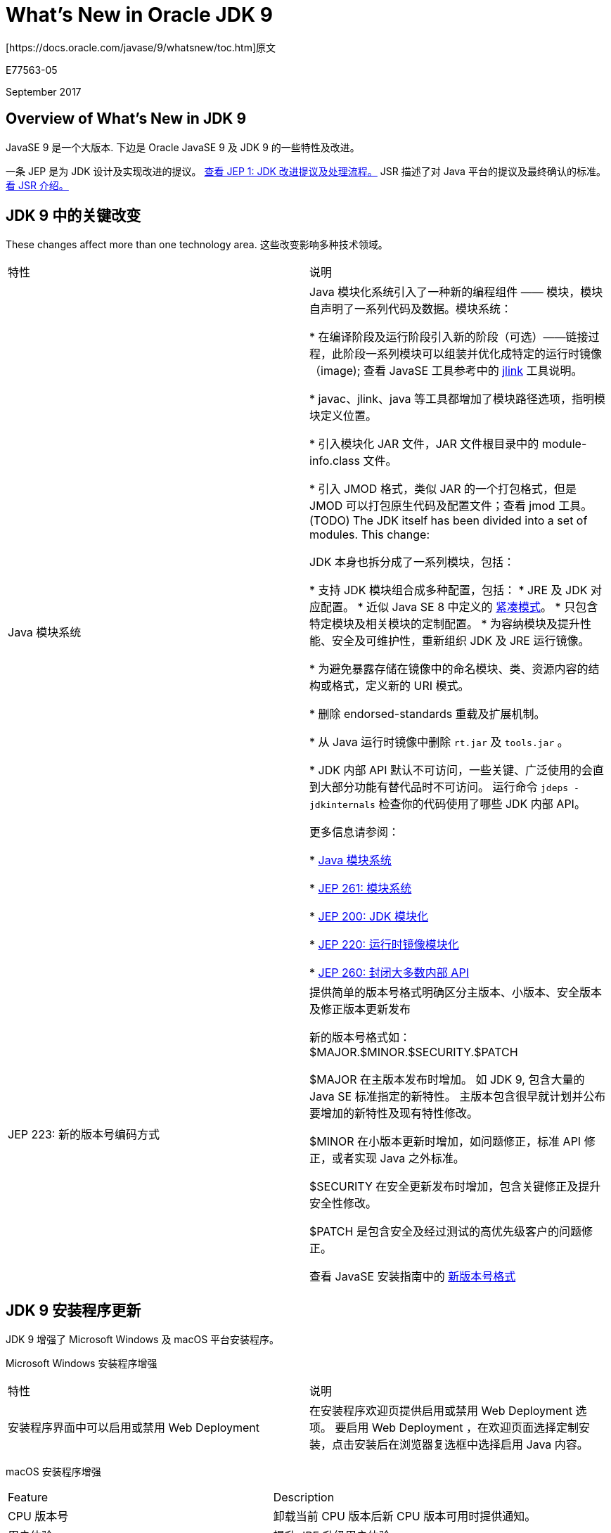 = What’s New in Oracle JDK 9
[https://docs.oracle.com/javase/9/whatsnew/toc.htm]原文

E77563-05

September 2017

== Overview of  What’s New in JDK 9
JavaSE 9 是一个大版本. 下边是 Oracle JavaSE 9 及 JDK 9 的一些特性及改进。

一条 JEP 是为 JDK 设计及实现改进的提议。
http://openjdk.java.net/jeps/1[查看 JEP 1: JDK 改进提议及处理流程。]
JSR 描述了对 Java 平台的提议及最终确认的标准。
https://www.jcp.org/en/jsr/overview[看 JSR 介绍。]

== JDK 9 中的关键改变
These changes affect more than one technology area.
这些改变影响多种技术领域。

|===
|特性 |说明
|Java 模块系统 |Java 模块化系统引入了一种新的编程组件 —— 模块，模块自声明了一系列代码及数据。模块系统：

* 在编译阶段及运行阶段引入新的阶段（可选）——链接过程，此阶段一系列模块可以组装并优化成特定的运行时镜像（image);
查看 JavaSE 工具参考中的 https://docs.oracle.com/javase/9/tools/jlink.htm[jlink] 工具说明。

* javac、jlink、java 等工具都增加了模块路径选项，指明模块定义位置。

* 引入模块化 JAR 文件，JAR 文件根目录中的 module-info.class 文件。

* 引入 JMOD 格式，类似 JAR 的一个打包格式，但是 JMOD 可以打包原生代码及配置文件；查看 jmod 工具。(TODO)
The JDK itself has been divided into a set of modules. This change:


JDK 本身也拆分成了一系列模块，包括：

* 支持 JDK 模块组合成多种配置，包括：
    * JRE 及 JDK 对应配置。
    * 近似 Java SE 8 中定义的 http://openjdk.java.net/jeps/161[紧凑模式]。
    * 只包含特定模块及相关模块的定制配置。
* 为容纳模块及提升性能、安全及可维护性，重新组织 JDK 及 JRE 运行镜像。

* 为避免暴露存储在镜像中的命名模块、类、资源内容的结构或格式，定义新的 URI 模式。

* 删除 endorsed-standards 重载及扩展机制。

* 从 Java 运行时镜像中删除 `rt.jar` 及 `tools.jar` 。

* JDK 内部 API 默认不可访问，一些关键、广泛使用的会直到大部分功能有替代品时不可访问。
    运行命令 `jdeps -jdkinternals` 检查你的代码使用了哪些 JDK 内部 API。

更多信息请参阅：

* http://openjdk.java.net/projects/jigsaw/spec/[Java 模块系统]

* http://openjdk.java.net/jeps/261[JEP 261: 模块系统]

* http://openjdk.java.net/jeps/200[JEP 200: JDK 模块化]

* http://openjdk.java.net/jeps/220[JEP 220: 运行时镜像模块化]

* http://openjdk.java.net/jeps/260[JEP 260: 封闭大多数内部 API]


|JEP 223: 新的版本号编码方式
|
提供简单的版本号格式明确区分主版本、小版本、安全版本及修正版本更新发布


新的版本号格式如：
$MAJOR.$MINOR.$SECURITY.$PATCH

$MAJOR 在主版本发布时增加。
如 JDK 9, 包含大量的 Java SE 标准指定的新特性。
主版本包含很早就计划并公布要增加的新特性及现有特性修改。

$MINOR 在小版本更新时增加，如问题修正，标准 API 修正，或者实现 Java 之外标准。

$SECURITY 在安全更新发布时增加，包含关键修正及提升安全性修改。


$PATCH 是包含安全及经过测试的高优先级客户的问题修正。

查看 JavaSE 安装指南中的 https://docs.oracle.com/javase/9/install/version-string-format.htm[新版本号格式]
|===


== JDK 9 安装程序更新

JDK 9 增强了 Microsoft Windows 及 macOS 平台安装程序。


Microsoft Windows 安装程序增强
|===
|特性	|说明
|安装程序界面中可以启用或禁用 Web Deployment
|在安装程序欢迎页提供启用或禁用 Web Deployment 选项。
要启用 Web Deployment ，在欢迎页面选择定制安装，点击安装后在浏览器复选框中选择启用 Java 内容。
|===

macOS 安装程序增强

|===
|Feature	|Description
|CPU 版本号
|卸载当前 CPU 版本后新 CPU 版本可用时提供通知。

|用户体验
|提升 JRE 升级用户体验。
|===

== JDK 9 工具更新
JDK 9 中这些工具有增强。
|===
|特性	|说明

|JEP 222: jshell: Java 命令行 (Read-Eval-Print Loop)(**老唐：直接输入 jshell 进入命令行模式，可以写简单的代码直接允许)
|Java 平台增加了 Read-Eval-Print Loop (REPL) 功能。

`jshell` 工具提供了命令行接口用于执行 Java 语言的声明、语句及表达式

jshell 即时反馈能方便原型试验及探索代码不同参数选项。

即时反馈加上启动表达式对于学习 Java 语言或者新的 API 或新特性都很有帮助。

参考 JavaSE 工具参考中的 https://docs.oracle.com/javase/9/tools/jshell.htm[jshell] ，及 JavaSE Java Shell 用户指南中的 https://docs.oracle.com/javase/9/jshell/introduction-jshell.htm[JShell 介绍]

The JShell API enables applications to leverage REPL functionality. See the jdk.jshell package.

JShell API 允许应用程序借助 REPL 功能。参考 https://docs.oracle.com/javase/9/docs/api/jdk.jshell-summary.html[jdk.jshell] 包.

|JEP 228: Add More Diagnostic Commands
|Defines additional diagnostic commands to improve the ability to diagnose issues with Hotspot and the JDK.

See jcmd in Java Platform, Standard Edition Tools Reference.

|JEP 231: Remove Launch-Time JRE Version Selection
|Removes the ability to request a version of the JRE that is not the JRE being launched at launch time.

Modern applications are typically deployed through Java Web Start (with a JNLP file), native OS packaging systems, or active installers. These technologies have their own methods to manage the JREs needed by finding or downloading and updating the required JRE as needed. This makes launch-time JRE version selection obsolete.

|JEP 238: Multi-Release JAR Files
|Extends the JAR file format to enable multiple, Java release-specific versions of class files to coexist in a single archive.

A multirelease JAR (MRJAR) contains additional, versioned directories for classes and resources specific to particular Java platform releases. Specify versioned directories with the jar tool's --release option.

|JEP 240: Remove the JVM TI hprof Agent
|Removes the hprof agent from the JDK. The hprof agent was written as demonstration code for the JVM Tool Interface and not intended to be a production tool.

The useful features of the hprof agent have been superseded by better alternatives.

Note:
While the hprof agent has been removed, it is still possible to create heap dumps in the hprof format using jmap or other diagnostic tools. See Diagnostic Tools in Java Platform, Standard Edition Troubleshooting Guide.

|JEP 241: Remove the jhat Tool
|Removes the jhat tool from the JDK.

The jhat tool was an experimental and unsupported tool added in JDK 6. It is out of date; superior heap visualizers and analyzers have been available for many years.

|JEP 245: Validate JVM Command-Line Flag Arguments
|Validates arguments to all numerical JVM command-line flags to avoid failures and instead displays an appropriate error message if they are found to be invalid.

Range and optional constraint checks have been implemented for arguments that require a user-specified numerical value.

See java and Validate Java Virtual Machine Flag Arguments in Java Platform, Standard Edition Tools Reference.

|JEP 247: Compile for Older Platform Versions
|Enhances javac so that it can compile Java programs to run on selected earlier versions of the platform.

When using the -source or -target options, the compiled program might accidentally use APIs that are not supported on the given target platform. The --release option will prevent accidental use of APIs.

See javac in Java Platform, Standard Edition Tools Reference.

|JEP 282: jlink: The Java Linker
|Assembles and optimizes a set of modules and their dependencies into a custom runtime image as defined in JEP 220.

The jlink tool defines a plug-in mechanism for transformation and optimization during the assembly process, and for the generation of alternative image formats. It can create a custom runtime optimized for a single program. JEP 261 defines link time as an optional phase between the phases of compile time and run time. Link time requires a linking tool that assembles and optimizes a set of modules and their transitive dependencies to create a runtime image or executable.

See jlink in Java Platform, Standard Edition Tools Reference.
|===

== What’s New for Security in JDK 9
These are the security enhancements in JDK 9.

Feature	Description
JEP 219: Datagram Transport Layer Security (DTLS)
Enables Java Secure Socket Extension (JSSE) API and the SunJSSE security provider to support DTLS Version 1.0 and DTLS Version 1.2 protocols.

See Datagram Transport Layer Security (DTLS) in Java Platform, Standard Edition Security Developer's Guide.

JEP 244: TLS Application-Layer Protocol Negotiation Extension

Enables the client and server in a Transport Layer Security (TLS) connection to negotiate the application protocol to be used. With Application-Layer Protocol Negotiation (ALPN), the client sends the list of supported application protocols as part of the TLS ClientHello message. The server chooses a protocol and returns the selected protocol as part of the TLS ServerHello message. The application protocol negotiation can be accomplished within the TLS handshake, without adding network round-trips.

See TLS Handshake and Application Layer Protocol Negotiation in Java Platform, Standard Edition Security Developer's Guide.

JEP 249: OCSP Stapling for TLS
Enables the server in a TLS connection to check for a revoked X.509 certificate revocation. The server does this during TLS handshaking by contacting an Online Certificate Status Protocol (OCSP) responder for the certificate in question. It then attaches or "staples" the revocation information to the certificate that it returns to the client so that the client can take appropriate action.

Enables the client to request OCSP stapling from a TLS server. The client checks stapled responses from servers that support the feature.

See OCSP Stapling in Java Platform, Standard Edition Security Developer's Guide.

JEP 246: Leverage CPU Instructions for GHASH and RSA
Improves performance ranging from 34x to 150x for AES/GCM/NoPadding using GHASH HotSpot intrinsics. GHASH intrinsics are accelerated by the PCLMULQDQ instruction on Intel x64 CPU and the xmul/xmulhi instructions on SPARC.

Improves performance up to 50% for BigInteger squareToLen and BigInteger mulAdd methods using RSA HotSpot intrinsics. RSA intrinsics apply to the java.math.BigInteger class on Intel x64.

A new security property jdk.security.provider.preferred is introduced to configure providers that offer significant performance gains for specific algorithms.

See Configuring the Preferred Provider for Specific Algorithms in Java Platform, Standard Edition Security Developer's Guide.

JEP 273: DRBG-Based SecureRandom Implementations
Provides the functionality of Deterministic Random Bit Generator (DRBG) mechanisms as specified in NIST SP 800-90Ar1 in the SecureRandom API.

The DRBG mechanisms use modern algorithms as strong as SHA-512 and AES-256. Each of these mechanisms can be configured with different security strengths and features to match user requirements.

See Generating Random Numbers in Java Platform, Standard Edition Security Developer's Guide.

JEP 288: Disable SHA-1 Certificates
Improves the security configuration of the JDK by providing a more flexible mechanism to disable X.509 certificate chains with SHA-1-based signatures.

Disables SHA-1 in TLS Server certificate chains anchored by roots included by default in the JDK; local or enterprise certificate authorities (CAs) are not affected.

The jdk.certpath.disabledAlgorithms security property is enhanced with several new constraints that allow greater control over the types of certificates that can be disabled.

See JEP 288.

JEP 229: Create PKCS12 Keystores by Default
Modifies the default keystore type from JKS to PKCS12. PKCS#12 is an extensible, standard, and widely supported format for storing cryptographic keys. PKCS12 keystores improve confidentiality by storing private keys, trusted public key certificates, and secret keys. This feature also opens opportunities for interoperability with other systems such as Mozilla, Microsoft's Internet Explorer, and OpenSSL that support PKCS12.

The SunJSSE provider supplies a complete implementation of the PKCS12 java.security.KeyStore format for reading and writing PKCS12 files.

See Key Management in Java Platform, Standard Edition Security Developer's Guide.

The keytool key and certificate management utility can create PKCS12 keystores.

See Creating a Keystore in Java Platform, Standard Edition Security Developer's Guide and keytool in Java Platform, Standard Edition Tools Reference.

JEP 287: SHA-3 Hash Algorithms
Supports SHA-3 cryptographic hash functions as specified in NIST FIPS 202.

The following additional standard algorithms are supported by the java.security.MessageDigest API: SHA3-224, SHA3-256, SHA3-384, and SHA3-512.

The following providers support SHA-3 algorithm enhancements:

SUN provider: SHA3-224, SHA3-256, SHA3-384, and SHA3-512
OracleUcrypto provider: SHA-3 digests supported by Solaris 12.0
== What’s New for Deployment in JDK 9
These are the deployment enhancements in JDK 9.

Feature	Description
Deprecate the Java Plug-in
Deprecates the Java Plug-in and associated applet technologies in Oracle's JDK 9 builds. While still available in JDK 9, these technologies will be considered for removal from the Oracle JDK and JRE in a future release.

Applets and JavaFX applications embedded in a web page require the Java Plug-in to run. Consider rewriting these types of applications as Java Web Start or self-contained applications.

See Migrating Java Applets to Java Web Start and JNLP and Self-Contained Application Packaging in Java Platform, Standard Edition Deployment Guide.

Enhanced Java Control Panel
Improves the grouping and presentation of options within the Java Control Panel. Information is easier to locate, a search field is available, and modal dialog boxes are no longer used. Note that the location of some options has changed from previous versions of the Java Control Panel.

See Java Control Panel in Java Platform, Standard Edition Deployment Guide.

JEP 275: Modular Java Application Packaging
Integrates features from Project Jigsaw into the Java Packager, including module awareness and custom runtime creation.

Leverages the jlink tool to create smaller packages.

Creates applications that use the JDK 9 runtime only. Cannot be used to package applications with an earlier release of the JRE.

See Customization of the JRE and Packaging for Modular Applications in Java Platform, Standard Edition Deployment Guide.

JEP 289: Deprecate the Applet API
Deprecates the Applet API, which is becoming less useful as web browser vendors remove support for Java browser plug-ins. While still available in JDK 9, the Applet class will be considered for removal in a future release. Consider rewriting applets as Java Web Start or self-contained applications.

See Migrating Java Applets to Java Web Start and JNLP and Self-Contained Application Packaging in Java Platform, Standard Edition Deployment Guide.

== What’s New for the Java Language in JDK 9
A few very small language changes are included in Java SE 9.

Feature	Description
JEP 213: Milling Project Coin
Identifies a few small changes:

Allow @SafeVargs on private instance methods.

Allow effectively final variables to be used as resources in the try-with-resources statement.

Allow the diamond with anonymous classes if the argument type of the inferred type is denotable.

Complete the removal, begun in Java SE 8, of the underscore from the set of legal identifier names.

Add support for private interface methods.

See Java Language Changes for Java SE 9 in Java Platform, Standard Edition Java Language Updates.

== What’s New for Javadoc in JDK 9
Javadoc enhancements include the following: a simplified Doclet API, Javadoc search, support for generating HTML5 output, and support for documentation comments in module systems.

Feature	Description
JEP 221: Simplified Doclet API
Replaces the old Doclet API with a new simplified API that leverages other standard, existing APIs. The standard doclet has been rewritten to use the new Doclet API.

Note:
The existing API and old standard doclet are available, but have not been updated to support new language features, such as modules.
JEP 224: HTML5 Javadoc
Supports generating HTML5 output. To get fully compliant HTML5 output, ensure that any HTML content provided in documentation comments are compliant with HTML5.

JEP 225: Javadoc Search
Provides a search box to the generated API documentation. Use this search box to find program elements, tagged words, and phrases within the documentation.

JEP 261: Module System
Supports documentation comments in module declarations. Includes new command-line options to configure the set of modules to be documented and generates a new summary page for any modules being documented.

== What’s New for the JVM in JDK 9
These are the JVM enhancements in JDK 9.

Feature	Description
JEP 165: Compiler Control
Provides a way to control JVM compilation through compiler directive options. The level of control is runtime-manageable and method-specific. Compiler Control supersedes, and is backward compatible, with CompileCommand.

See Compiler Control in Java Platform, Standard Edition Java Virtual Machine Guide.

JEP 197: Segmented Code Cache
Divides the code cache into distinct segments, each of which contains compiled code of a particular type, to improve performance and enable future extensions.

See java in Java Platform, Standard Edition Tools Reference.

JEP 276: Dynamic Linking of Language-Defined Object Models
Dynamically links high-level object operations at run time, such as read a property, write a property, and invoke a function, to the appropriate target method handles. It links these operations to target method handles based on the actual types of the values passed. These object operations are expressed as invokedynamic sites.

While java.lang.invoke provides a low-level API for dynamic linking of invokedynamic call sites, it doesn't provide a way to express higher level operations on objects nor methods that implement them.

With the package jdk.dynalink, you can implement programming languages whose expressions contain dynamic types (types that cannot be determined statically) and whose operations on these dynamic types are expressed as invokedynamic call sites (because the language's object model or type system doesn't closely match that of the JVM).

== What’s New for JVM Tuning in JDK 9
These are the JVM tuning enhancements in JDK 9.

Feature	Description
Improve G1 Usability, Determinism, and Performance
Enhances the Garbage-First (G1) garbage collector to automatically determine several important memory-reclamation settings. Previously these settings had to be set manually to obtain optimal results. In addition, fixes issues with the usability, determinism, and performance of the G1 garbage collector.

JEP 158: Unified JVM Logging
Introduces a common logging system for all components of the JVM.

See the -Xloggc java option in Java Platform, Standard Edition Tools Reference.

JEP 214: Remove GC Combinations Deprecated in JDK 8
Removes garbage collector (GC) combinations that were deprecated in JDK 8.

This means that the following GC combinations no longer exist:

DefNew + CMS
ParNew + SerialOld
Incremental CMS
The "foreground" mode for Concurrent Mark Sweep (CMS) has also been removed. The following command-line flags have been removed:

-Xincgc
-XX:+CMSIncrementalMode
-XX:+UseCMSCompactAtFullCollection
-XX:+CMSFullGCsBeforeCompaction
-XX:+UseCMSCollectionPassing
The command line flag -XX:+UseParNewGC no longer has an effect. ParNew can only be used with CMS and CMS requires ParNew. Thus, the -XX:+UseParNewGC flag has been deprecated and will likely be removed in a future release.

JEP 248: Make G1 the Default Garbage Collector
Makes Garbage-First (G1) the default garbage collector (GC) on 32- and 64-bit server configurations. Using a low-pause collector such as G1 provides a better overall experience, for most users, than a throughput-oriented collector such as the Parallel GC, which was previously the default.

See Garbage-First Garbage Collector in Java Platform, Standard Edition HotSpot Virtual Machine Garbage Collection Tuning Guide
JEP 271: Unified GC Logging
Reimplements Garbage Collection (GC) logging using the unified JVM logging framework introduced in JEP 158. GC logging is re-implemented in a manner consistent with the current GC logging format; however, some differences exist between the new and old formats.

See Enable Logging with the JVM Unified Logging Framework in Java Platform, Standard Edition Tools Reference.

JEP 291: Deprecate the Concurrent Mark Sweep (CMS) Garbage Collector
Deprecates the Concurrent Mark Sweep (CMS) garbage collector. A warning message is issued when it is requested on the command line, using the -XX:+UseConcMarkSweepGC option. The Garbage-First (G1) garbage collector is intended to be a replacement for most uses of CMS.

== What’s New for Core Libraries in JDK 9
Feature	Description
JEP 102: Process API Updates
Improves the API for controlling and managing operating system processes.

The ProcessHandle class provides the process's native process ID, arguments, command, start time, accumulated CPU time, user, parent process, and descendants. The class can also monitor processes' liveness and destroy processes. With the ProcessHandle.onExit method, the asynchronous mechanisms of the CompletableFuture class can perform an action when the process exits.

See Process API in Java Platform, Standard Edition Java Core Libraries Developer's Guide, java.lang.Process, and java.lang.ProcessHandle.

JEP 193: Variable Handles
Defines a standard means to invoke the equivalents of java.util.concurrent.atomic and sun.misc.Unsafe operations upon object fields and array elements.

Defines a standard set of fence operations, which consist of VarHandle static methods that enable fine-grained control of memory ordering. This is an alternative to sun.misc.Unsafe, which provides a nonstandard set of fence operations.

Defines a standard reachability fence operation to ensure that a referenced object remains strongly reachable.

JEP 254: Compact Strings
Adopts a more space-efficient internal representation for strings. Previously, the String class stored characters in a char array, using two bytes (16 bits) for each character. The new internal representation of the String class is a byte array plus an encoding-flag field.

This is purely an implementation change, with no changes to existing public interfaces.

See the CompactStrings option of the java command in Java Platform, Standard Edition Tools Reference.

JEP 264: Platform Logging API and Service
Defines a minimal logging API that platform classes can use to log messages, together with a service interface for consumers of those messages. A library or application can provide an implementation of this service to route platform log messages to the logging framework of its choice. If no implementation is provided, then a default implementation based on the java.util.logging API is used.

JEP 266: More Concurrency Updates
Adds further concurrency updates to those introduced in JDK 8 in JEP 155: Concurrency Updates, including an interoperable publish-subscribe framework and enhancements to the CompletableFuture API.

JEP 268: XML Catalogs
Adds a standard XML Catalog API that supports the Organization for the Advancement of Structured Information Standards (OASIS) XML Catalogs version 1.1 standard. The API defines catalog and catalog-resolver abstractions that can be used as an intrinsic or external resolver with the JAXP processors that accept resolvers.

Existing libraries or applications that use the internal catalog API will need to migrate to the new API to take advantage of the new features.

See XML Catalog API in Java Platform, Standard Edition Java Core Libraries Developer's Guide.

JEP 269: Convenience Factory Methods for Collections
Makes it easier to create instances of collections and maps with small numbers of elements. New static factory methods on the List, Set, and Map interfaces make it simpler to create immutable instances of those collections.

For example:
Set<String> alphabet = Set.of("a", "b", "c");
See Creating Immutable Lists, Sets, and Maps in Java Platform, Standard Edition Java Core Libraries Developer's Guide. For API documentation, see Immutable Set Static Factory Methods, Immutable Map Static Factory Methods, and Immutable List Static Factory Methods.

JEP 274: Enhanced Method Handles
Enhances the MethodHandle, MethodHandles, and MethodHandles.Lookup classes of the java.lang.invoke package to ease common use cases and enable better compiler optimizations.

Additions include:
In the MethodHandles class in the java.lang.invoke package, provide new MethodHandle combinators for loops and try/finally blocks.

Enhance the MethodHandle and MethodHandles classes with new MethodHandle combinators for argument handling.

Implement new lookups for interface methods and, optionally, super constructors in the MethodHandles.Lookup class.

JEP 277: Enhanced Deprecation
Revamps the @Deprecated annotation to provide better information about the status and intended disposition of an API in the specification. Two new elements have been added:
@Deprecated(forRemoval=true) indicates that the API will be removed in a future release of the Java SE platform.

@Deprecated(since="version") contains the Java SE version string that indicates when the API element was deprecated, for those deprecated in Java SE 9 and beyond.

For example: @Deprecated(since="9", forRemoval=true)

@Deprecated annotations in the core platform have been updated.

You can use a new tool, jdeprscan, to scan a class library (JAR file) for uses of deprecated JDK API elements.

See Enhanced Deprecation in Java Platform, Standard Edition Java Core Libraries Developer's Guide.

See jdperscan in Java Platform, Standard Edition Tools Reference.

JEP 285: Spin-Wait Hints
Defines an API that enables Java code to hint that a spin loop is executing. A spin loop repeatedly checks to see if a condition is true, such as when a lock can be acquired, after which some computation can be safely performed followed by the release of the lock. This API is purely a hint, and carries no semantic behavior requirements. See the method Thread.onSpinWait.

JEP 290: Filter Incoming Serialization Data
Allows incoming streams of object-serialization data to be filtered to improve both security and robustness. Object-serialization clients can validate their input more easily, and exported Remote Method Invocation (RMI) objects can validate invocation arguments more easily as well.

Serialization clients implement a filter interface that is set on an ObjectInputStream. For RMI, the object is exported through a RemoteServerRef that sets the filter on the MarshalInputStream to validate the invocation arguments as they are unmarshalled.

JEP 259: Stack-Walking API
Provides a stack-walking API that allows easy filtering and lazy access to the information in stack traces.

The API supports both short walks that stop at a frame that matches given criteria, and long walks that traverse the entire stack. Stopping at a frame that matches a given criteria avoids the cost of examining all the frames if the caller is interested only in the top frames on the stack. The API enables access to Class objects when the stack walker is configured to do so. See the class java.lang.Stackwalker.

JEP 255: Merge Selected Xerces 2.11.0 Updates into JAXP
Updates the JDK to support the 2.11.0 version of the Xerces parser. There is no change to the public JAXP API.

The changes are in the following categories of Xerces 2.11.0: Datatypes, DOM L3 Serializer, XPointer, Catalog Resolver, and XML Schema Validation (including bug fixes, but not the XML Schema 1.1 development code).

What's New for Nashorn in JDK 9
These are the Nashorn enhancements in JDK 9.

Feature	Description
JEP 236: Parser API for Nashorn
Enables applications, in particular IDEs and server-side frameworks, to parse and analyze ECMAScript code.

Parse ECMAScript code from a string, URL, or file with methods from the Parser class. These methods return an instance of CompilationUnitTree, which represents ECMAScript code as an abstract syntax tree.

The package jdk.nashorn.api.tree contains the Nashorn parser API.

JEP 292: Implement Selected ECMAScript 6 Features in Nashorn	Implements many new features introduced in the 6th edition of ECMA-262, also known as ECMAScript 6, or ES6 for short. Implemented features include the following:
Template strings
let, const, and block scope
Iterators and for..of loops
Map, Set, WeakMap, and WeakSet
Symbols
Binary and octal literals
== What’s New for Client Technologies in JDK 9
These are the client technologies enhancements in JDK 9.

Feature	Description
JEP 251: Multi-Resolution Images
Enables a set of images with different resolutions to be encapsulated into a single multiresolution image. This could be useful for applications to adapt to display devices whose resolutions may vary from approximately 96dpi to 300dpi during run time.

The interface java.awt.image.MultiResolutionImage encapsulates a set of images with different resolutions into a single multiresolution image, which enables applications to easily manipulate and display images with resolution variants.

JEP 253: Prepare JavaFX UI Controls and CSS APIs for Modularization
Provides public APIs for JavaFX UI controls and CSS functionality that were previously available only through internal packages but are now inaccessible due to modularization.

The new package javafx.scene.control.skin consists of a set of classes that provides a default implementation for the skin (or the look) of each UI control.

The new class CssParser is a CSS parser that returns a Stylesheet object, which gives you more control over the CSS styling of your application. It’s part of the CSS API (the javafx.css package). The CSS API includes new support classes, including a set of standard converters used by the parser; see the javafx.css.converter package.

JEP 256: BeanInfo Annotations
Replaces the @beaninfo Javadoc tag with the annotation types JavaBean, BeanProperty, and SwingContainer.

These annotation types set the corresponding feature attributes during BeanInfo generation at runtime. Thus, you can more easily specify these attributes directly in Bean classes instead of creating a separate BeanInfo class for every Bean class. It also enables the removal of automatically generated classes, which makes it easier to modularize the client library.

JEP 262: TIFF Image I/O
Adds Tag Image File Format (TIFF) reading and writing as standard to the package javax.imageio. The new package javax.imageio.plugins.tiff provides classes that simplify the optional manipulation of TIFF metadata.

JEP 263: HiDPI Graphics on Windows and Linux
Automatically scales and sizes AWT and Swing components for High Dots Per Inch (HiDPI) displays on Windows and Linux.

The JDK already supports HiDPI "retina displays" on OS X.

Prior to this release, on Windows and Linux, Java applications were sized and rendered based on pixels, even on HiDPI displays that can have pixel densities two to three times as high as traditional displays. This led to GUI components and windows that were too small to read or use.

JEP 272: Platform-Specific Desktop Features
Adds additional methods to the class java.awt.Desktop that enable you to interact with the desktop, including the following:

Show custom About and Preferences windows.
Handle requests to open or print a list of files.
Handle requests to open a URL.
Open the native help viewer application.
Set the default menu bar.
Enable or disable the application to be suddenly terminated.
These new methods replace the functionality of the internal APIs contained in the OS X package com.apple.eawt, which are not accessible by default in JDK 9. Note that the package com.apple.eio is no longer accessible.

JEP 283: Enable GTK 3 on Linux
Enables Java graphical applications, whether based on JavaFX, Swing, or Abstract Window Toolkit (AWT), to use either the GTK+ version 2 or version 3 on Linux or Solaris.

By default, the JDK on Linux or Solaris uses GTK+ 2 if available; if not, it uses GTK+ 3.

To use a specific version of GTK+, set the system property jdk.gtk.version. This system property may have a value of 2, 2.2, or 3. You must set this property before your application loads GTK+, and it must not conflict with a GTK+ version that may have been loaded earlier by another toolkit.

== What’s New for Internationalization in JDK 9
These are the internationalization enhancements in JDK 9.

Feature	Description
JEP 267: Unicode 8.0
Supports Unicode 8.0. JDK 8 supported Unicode 6.2.

The Unicode 6.3, 7.0 and 8.0 standards combined introduced 10,555 characters, 29 scripts, and 42 blocks, all of which are supported in JDK 9.

JEP 252: CLDR Locale Data Enabled by Default
Uses the Common Locale Data Repository's (CLDR) XML-based locale data, first added in JDK 8, as the default locale data in JDK 9. In previous releases, the default was JRE.

To enable behavior compatible with JDK 8, set the system property java.locale.providers to a value with COMPAT ahead of CLDR.

See CLDR Locale Data Enabled by Default in Java Platform, Standard Edition Internationalization Guide.

JEP 226: UTF-8 Properties Files
Loads properties files in UTF-8 encoding. In previous releases, ISO-8859-1 encoding was used when loading property resource bundles. UTF-8 is a much more convenient way to represent non-Latin characters.

Most existing properties files should not be affected.

See UTF-8 Properties Files in Java Platform, Standard Edition Internationalization Guide.

Documentation Accessibility
For information about Oracle's commitment to accessibility, visit the Oracle Accessibility Program website at http://www.oracle.com/pls/topic/lookup?ctx=acc&id=docacc.

Access to Oracle Support

Oracle customers that have purchased support have access to electronic support through My Oracle Support. For information, visit http://www.oracle.com/pls/topic/lookup?ctx=acc&id=info or visit http://www.oracle.com/pls/topic/lookup?ctx=acc&id=trs if you are hearing impaired.

Java Platform, Standard Edition == What’s New in Oracle JDK 9, Release 9

E77563-05

Copyright © 2017, Oracle and/or its affiliates. All rights reserved.

This document summarizes features and enhancements in Java SE 9 and in JDK 9, Oracle's implementation of Java SE 9.

This software and related documentation are provided under a license agreement containing restrictions on use and disclosure and are protected by intellectual property laws. Except as expressly permitted in your license agreement or allowed by law, you may not use, copy, reproduce, translate, broadcast, modify, license, transmit, distribute, exhibit, perform, publish, or display any part, in any form, or by any means. Reverse engineering, disassembly, or decompilation of this software, unless required by law for interoperability, is prohibited.

The information contained herein is subject to change without notice and is not warranted to be error-free. If you find any errors, please report them to us in writing.

If this is software or related documentation that is delivered to the U.S. Government or anyone licensing it on behalf of the U.S. Government, then the following notice is applicable:

U.S. GOVERNMENT END USERS: Oracle programs, including any operating system, integrated software, any programs installed on the hardware, and/or documentation, delivered to U.S. Government end users are "commercial computer software" pursuant to the applicable Federal Acquisition Regulation and agency-specific supplemental regulations. As such, use, duplication, disclosure, modification, and adaptation of the programs, including any operating system, integrated software, any programs installed on the hardware, and/or documentation, shall be subject to license terms and license restrictions applicable to the programs. No other rights are granted to the U.S. Government.

This software or hardware is developed for general use in a variety of information management applications. It is not developed or intended for use in any inherently dangerous applications, including applications that may create a risk of personal injury. If you use this software or hardware in dangerous applications, then you shall be responsible to take all appropriate fail-safe, backup, redundancy, and other measures to ensure its safe use. Oracle Corporation and its affiliates disclaim any liability for any damages caused by use of this software or hardware in dangerous applications.

Oracle and Java are registered trademarks of Oracle and/or its affiliates. Other names may be trademarks of their respective owners.

Intel and Intel Xeon are trademarks or registered trademarks of Intel Corporation. All SPARC trademarks are used under license and are trademarks or registered trademarks of SPARC International, Inc. AMD, Opteron, the AMD logo, and the AMD Opteron logo are trademarks or registered trademarks of Advanced Micro Devices. UNIX is a registered trademark of The Open Group.

This software or hardware and documentation may provide access to or information about content, products, and services from third parties. Oracle Corporation and its affiliates are not responsible for and expressly disclaim all warranties of any kind with respect to third-party content, products, and services unless otherwise set forth in an applicable agreement between you and Oracle. Oracle Corporation and its affiliates will not be responsible for any loss, costs, or damages incurred due to your access to or use of third-party content, products, or services, except as set forth in an applicable agreement between you and Oracle.

